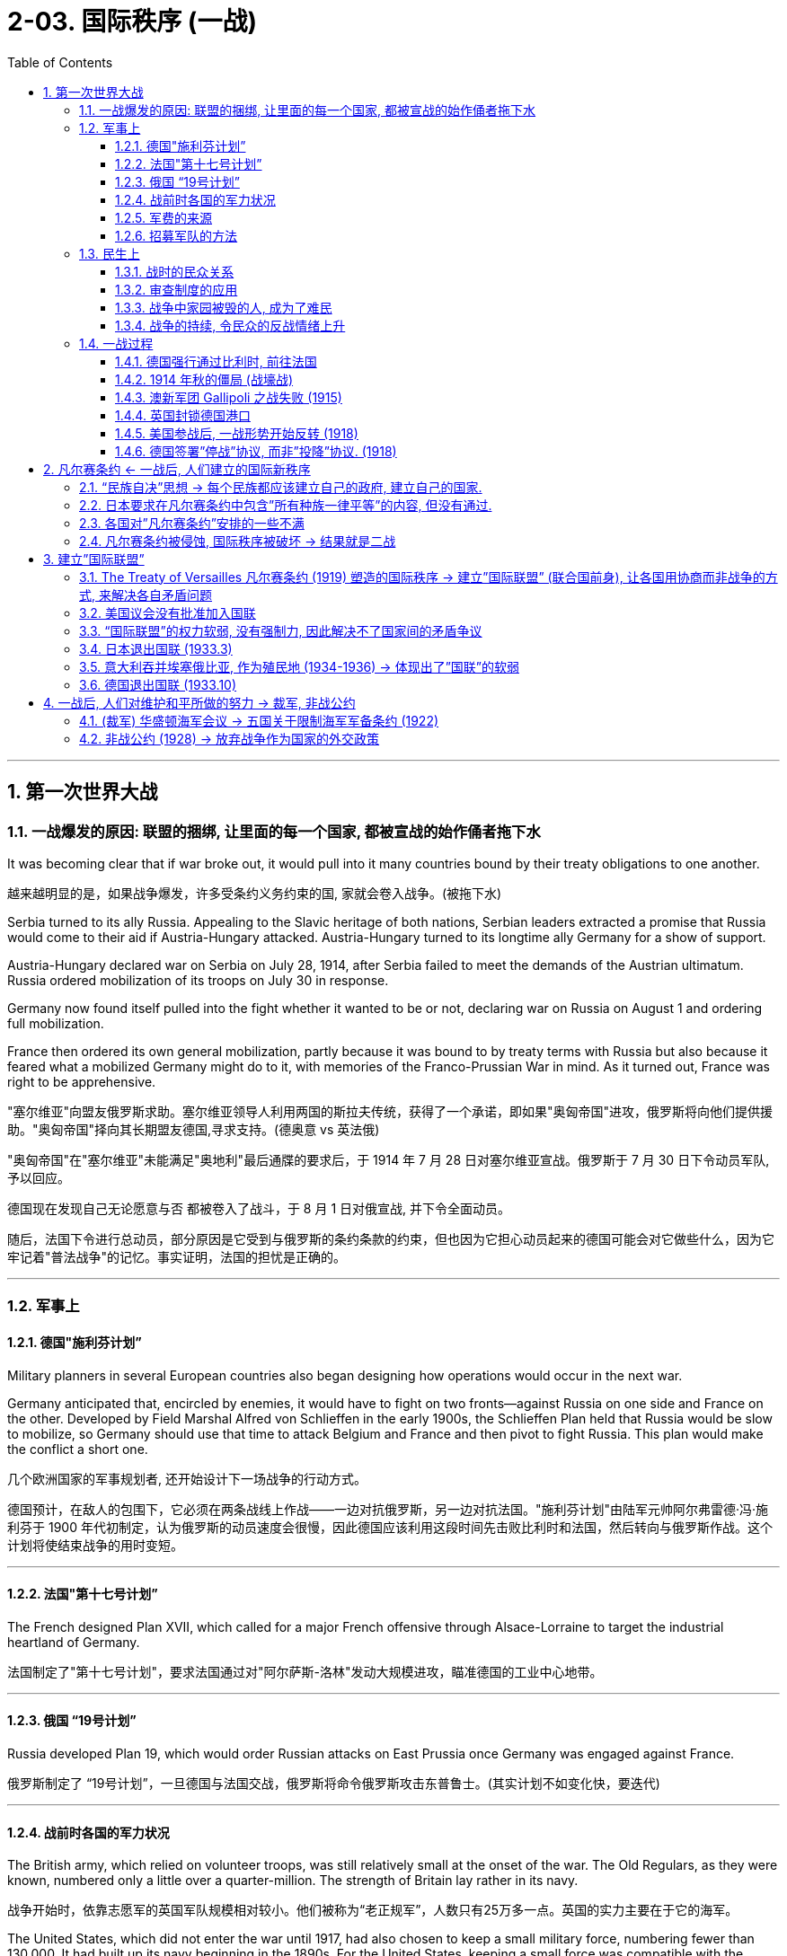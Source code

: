 
= 2-03. 国际秩序 (一战)
:toc: left
:toclevels: 3
:sectnums:
:stylesheet: myAdocCss.css

'''


== 第一次世界大战

=== 一战爆发的原因: 联盟的捆绑, 让里面的每一个国家, 都被宣战的始作俑者拖下水

It was becoming clear that if war broke out, it would pull into it many countries bound by their treaty obligations to one another.

越来越明显的是，如果战争爆发，许多受条约义务约束的国, 家就会卷入战争。(被拖下水)

Serbia turned to its ally Russia. Appealing to the Slavic heritage of both nations, Serbian leaders extracted a promise that Russia would come to their aid if Austria-Hungary attacked. Austria-Hungary turned to its longtime ally Germany for a show of support.

Austria-Hungary declared war on Serbia on July 28, 1914, after Serbia failed to meet the demands of the Austrian ultimatum. Russia ordered mobilization of its troops on July 30 in response.

Germany now found itself pulled into the fight whether it wanted to be or not, declaring war on Russia on August 1 and ordering full mobilization.

France then ordered its own general mobilization, partly because it was bound to by treaty terms with Russia but also because it feared what a mobilized Germany might do to it, with memories of the Franco-Prussian War in mind. As it turned out, France was right to be apprehensive.

"塞尔维亚"向盟友俄罗斯求助。塞尔维亚领导人利用两国的斯拉夫传统，获得了一个承诺，即如果"奥匈帝国"进攻，俄罗斯将向他们提供援助。"奥匈帝国"择向其长期盟友德国,寻求支持。(德奥意 vs 英法俄)

"奥匈帝国"在"塞尔维亚"未能满足"奥地利"最后通牒的要求后，于 1914 年 7 月 28 日对塞尔维亚宣战。俄罗斯于 7 月 30 日下令动员军队, 予以回应。

德国现在发现自己无论愿意与否 都被卷入了战斗，于 8 月 1 日对俄宣战, 并下令全面动员。

随后，法国下令进行总动员，部分原因是它受到与俄罗斯的条约条款的约束，但也因为它担心动员起来的德国可能会对它做些什么，因为它牢记着"普法战争"的记忆。事实证明，法国的担忧是正确的。

'''

=== 军事上

==== 德国"施利芬计划”

Military planners in several European countries also began designing how operations would occur in the next war.

Germany anticipated that, encircled by enemies, it would have to fight on two fronts—against Russia on one side and France on the other. Developed by Field Marshal Alfred von Schlieffen in the early 1900s, the Schlieffen Plan held that Russia would be slow to mobilize, so Germany should use that time to attack Belgium and France and then pivot to fight Russia. This plan would make the conflict a short one.

几个欧洲国家的军事规划者, 还开始设计下一场战争的行动方式。

德国预计，在敌人的包围下，它必须在两条战线上作战——一边对抗俄罗斯，另一边对抗法国。"施利芬计划"由陆军元帅阿尔弗雷德·冯·施利芬于 1900 年代初制定，认为俄罗斯的动员速度会很慢，因此德国应该利用这段时间先击败比利时和法国，然后转向与俄罗斯作战。这个计划将使结束战争的用时变短。

'''

==== 法国"第十七号计划”

The French designed Plan XVII, which called for a major French offensive through Alsace-Lorraine to target the industrial heartland of Germany.

法国制定了"第十七号计划"，要求法国通过对"阿尔萨斯-洛林"发动大规模进攻，瞄准德国的工业中心地带。

'''

==== 俄国 “19号计划”

Russia developed Plan 19, which would order Russian attacks on East Prussia once Germany was engaged against France.

俄罗斯制定了 “19号计划”，一旦德国与法国交战，俄罗斯将命令俄罗斯攻击东普鲁士。(其实计划不如变化快，要迭代)

'''

==== 战前时各国的军力状况

The British army, which relied on volunteer troops, was still relatively small at the onset of the war. The Old Regulars, as they were known, numbered only a little over a quarter-million. The strength of Britain lay rather in its navy.

战争开始时，依靠志愿军的英国军队规模相对较小。他们被称为“老正规军”，人数只有25万多一点。英国的实力主要在于它的海军。

The United States, which did not enter the war until 1917, had also chosen to keep a small military force, numbering fewer than 130,000. It had built up its navy beginning in the 1890s. For the United States, keeping a small force was compatible with the isolationist tendencies it had maintained through the 1800s.

直到1917年才参战的美国, 也一直选择保留少量的军事力量，人数不足13万。它从 1890 年代开始建立海军. 对美国来说，保留一支小规模部队, 与其在 1800 年代一直保持的"孤立主义"倾向相一致。

'''

==== 军费的来源

Many national governments coped unsuccessfully with financing the war. Generally, less than a third of the cost was paid through taxation. Instead, borrowing by selling war bonds to the public, printing more money, and taking on more debt became the main method of paying for the war. Price inflation hit new highs as the combination of debt, the printing of money, and product shortages squeezed civilian budgets.

战时军费的主要来源, 只有不到1/3 来自于税收, 其余大量的是来自于:  +
① 承担更多的债务,  +
② 向民众出售”战争债券”,  +
③ 印更多的钱. 由此导致通胀高昂. (钱多物少，肯定通胀)

'''

==== 招募军队的方法

As the British army found itself in need of more troops, it began active recruitment campaigns. One popular tactic tried in the first half of the war was the development of “pals” units. Young men would sign up together and be guaranteed assignment to the same unit, a unit of their pals. While certainly an enticement to serve, this method of organizing units also meant that neighborhoods and villages might see nearly all their young men wounded or killed in the same engagement. The practice was discontinued after the high-casualty Somme campaign in 1916.

战争前半段尝试的一种流行策略, 是发展“伙伴”部队。年轻人会一起报名，并保证被分配到同一个部队，一个由他们的朋友组成的部队。虽然这无疑是一种服役的诱惑，但这种方法也意味着一个社区和村庄几乎所有的年轻人, 都可能在同一次交战中受伤或死亡。 1916 年伤亡惨重的索姆河战役后，这种做法就停止了。

'''

=== 民生上

==== 战时的民众关系

Prejudice and discrimination were widely evident within the major powers in the war. The multitude of nationalities that fought in this war meant that people were regularly engaging with allies from different backgrounds and ethnicities. The prospect of tension in these relationships was clear.

战争中的主要大国中, 普遍存在偏见和歧视。参加这场战争的民族众多，这意味着人们经常与来自不同背景和种族的盟友接触。因此出现紧张关系的预期显而易见。

'''

==== 审查制度的应用

The use of censorship became a common tool to manage civilian discontent by limiting the information distributed about the war effort. Newspapers presented only vague descriptions of battles and losses, and government-sponsored propaganda showed civilians pro-war posters and commentary.

Censorship efforts began in all combatant nations in 1914 and expanded to the United States when it entered in the war in 1917.

审查制度, 通过限制有关战争的信息的传播，成为一种管理平民不满情绪的常用工具。报纸只对战斗和损失进行模糊的描述，政府资助的宣传, 则向平民展示支持战争的海报和评论。

审查制度于1914年, 开始在所有参战国家进行，并在1917年时扩大到美国 (当年美国参战)。

'''

==== 战争中家园被毁的人, 成为了难民

Refugees emerged all over Europe. By the end of 1914, more than three million people in France and Belgium alone had left their homes. While many were eventually able to return, the problem of housing millions of displaced people continued throughout the war.

On the eastern front, Jewish citizens fled their homes by the tens of thousands, and many found themselves further east in Russia than had previously been allowed due to anti-Semitic laws.

欧洲各地出现了难民。到 1914 年底，仅法国和比利时就有超过 300 万人离开家园。虽然许多人最终得以返回，但数百万流离失所者的住房问题, 在整个战争期间持续存在。

在东部战线，数以万计的犹太人逃离家园，许多人发现自己逃到了比过去"反犹太法"允许犹太人存在的地方更远的俄罗斯东部。

'''

==== 战争的持续, 令民众的反战情绪上升

Civilian discontent also rose as more young men were needed for the armies. The war dragged on, and the early enthusiasm evidenced by young recruits in 1914 disappeared.

Some recruits did not have confidence that the national armies would be able to win battles or that it was worth risking their lives in service.

Other young men were conscientious objectors who for religious and philosophical reasons did not believe in fighting wars and therefore did not wish to serve.

Some would-be soldiers in the empires increasingly questioned the value of fighting for imperial glory.

随着军队需要更多的年轻人，平民的不满情绪也在上升。战争一拖再拖，1914年时年轻新兵所表现出的早期热情已经消失。 +
→ 一些新兵不相信国家能够赢得战斗，也不相信冒着生命危险服役是值得的。 +
→ 还有一些年轻人出于良心拒服兵役，出于宗教和哲学上的原因，他们不相信打仗，因此不愿服役。 +
→ 一些本该服兵役的人, 越来越质疑为帝国荣耀而战的价值。

'''

=== 一战过程

The expectation of a short war was not just on Germany’s side. Other countries also believed in 1914 that even if a war broke out that summer, the troops would be home by Christmas.

当时, 不只是德国, 很多国家都认为, 战争会很快结束, 军队能在圣诞来临节前回国。

'''

==== 德国强行通过比利时, 前往法国

Germany’s plan for war on France called for moving westward and then sweeping south to head for Paris. To do this, the German armies would need to march across the country of Belgium. But the King of Belgium declined. In 1839, the German Confederation (the predecessor of Germany) as well as other countries in Europe had been signatories to a treaty that guaranteed the independence of Belgium. The king believed that allowing Germany entrance would undermine its independence, and he could not allow that. The German armies entered anyway but were immensely frustrated by their slow progress and Belgium’s obstinacy.

根据德国的事先计划, 要先打败法国. 因此德军需要穿过比利时. 但比利时国王拒绝了。 因为之前的1839年，德国和欧洲其他国家签署了一项保证比利时独立的条约。比利时国王认为, 允许德国通过, 会损害本国的独立性, 中立性. 但德军强行穿过.

'''

==== 1914 年秋的僵局 (战壕战)

The Battle of the Marne in September 1914 created front lines where a stalemate lasted several years as both sides dug a trench system from which to fight. In the east, Germany found itself facing the Russians in battle much earlier than expected.

与德国之前设想的”必须要先速胜法国, 再打俄国”相反,  德法之间的马恩河战役 (1914年9月), 却被僵持了数年. 不但如此, 在东部，德国发现自己与俄国的交战, 也比预期要早得多。

'''

==== 澳新军团 Gallipoli 之战失败 (1915)

The ANZAC forces representing Australia and New Zealand saw heavy action in the Mediterranean in 1915. The idea behind the British plan was to launch a ship-based artillery attack at the Dardanelles and then land troops on a peninsula called Gallipoli. This would allow the British to link up with Russian forces and coordinate a push against the Turks to isolate the Ottoman Empire and seize control of the important Turkish straits leading to the Sea of Marmara.

The brainchild of Winston Churchill, then First Lord of the Admiralty, the operation suffered problems from its start in February. The first ships took heavy fire and were crippled by mines. The Turks were prepared for a ground invasion and began firing on the Allied troops from secure positions. Those who made it ashore were unable to do more than establish beachheads and did not drive far into the interior. The situation continued through all of 1915 before the British decided to evacuate their troops. Casualties from both sides totaled approximately 900,000, losses commemorated in Australia and New Zealand each year on ANZAC Day, April 25. Churchill resigned over the debacle.

(各国的殖民地, 也被动员起来加入战争.) 1915年，代表澳大利亚和新西兰的"澳新军团", 在地中海采取了大规模行动。英国的计划是, 对"达达尼尔海峡"发动舰载炮击，然后在"加利波利"半岛上登陆。这能使英国与苏联军队联合起来，协调打击土耳其人，孤立"奥斯曼帝国"，并夺取重要的"土耳其海峡"的控制权, 能通往"马尔马拉海"。

该行动是时任"第一海军大臣"温斯顿·丘吉尔的创意，但从二月份开始就遇到了问题。 第一批船只遭到猛烈火力攻击, 并被水雷损坏。土耳其人做好了对付入侵的准备，并开始从安全位置向 盟军开火。那些登上岸的人, 除了建立滩头阵地外什么也做不了，也没有深入内陆地区。这种情况持续了整个 1915 年，直到英国决定撤军。双方伤亡总计约 90 万人，澳大利亚和新西兰每年都会在 4 月 25 日"澳新军团日"纪念这次损失。丘吉尔因这次惨败而辞职。

第一海军大臣 [https://zh.wikipedia.org/wiki/第一海軍大臣](https://zh.wikipedia.org/wiki/%E7%AC%AC%E4%B8%80%E6%B5%B7%E8%BB%8D%E5%A4%A7%E8%87%A3)

'''

==== 英国封锁德国港口

The naval power of Great Britain was soon brought to bear. The British instituted a blockade of German ports that made it exceedingly difficult for Germany to import the goods it needed. The country’s industrial strength helped it survive this blockade for a good portion of the war, but by its last year, shortages were being felt by every German family. Its navy was not large enough to implement a retaliatory blockade against Britain.

英国海军, 对德国港口进行了封锁，造成德国进口物资变得极其困难. 只能靠德国内循环来解决. 同时, 德国海军不足以对英国实施报复性封锁.

'''

==== 美国参战后, 一战形势开始反转 (1918)

By the summer of 1918, these successes meant that Germany held more territory than at any time in the past. In that same summer, however, the mass of U.S. troops finally arrived.

到 1918 年夏天，这些胜利意味着德国拥有比过去任何时候都多的领土。然而，同年夏天，大批美军终于抵达。

The situation for Germany was bleak. Food shortages were causing widespread panic and despair. Troops began deserting, and civil unrest spread throughout Germany and Austria-Hungary.

German naval commanders wanted to achieve one last moment of glory by sailing the fleet out in late October to engage the British. The German sailors, however, knew there was no chance of victory and had no wish to go on a suicide mission. About one thousand of them mutinied and refused to set sail. In Kiel, home to a major German naval base, both sailors and workers refused to follow orders. The revolt soon spread to other cities.

德国的形势十分严峻。粮食短缺引起了广泛的恐慌和绝望。军队开始开小差，内乱蔓延到整个德国和奥匈帝国。

德国海军指挥官希望在 10 月下旬派遣舰队出海, 与英国交战，从而获得最后的荣耀。然而， 德国水手们知道没有胜利的机会，也不想执行自杀式任务。其中约有一千人叛变并拒绝起航。在德国主要的海军基地所在地"基尔"，水手和工人都拒绝服从命令。叛乱很快蔓延到其他城市。

In Berlin, the far-left Socialist Party’s politicians seized on the burgeoning revolt as a way to force a major change in the government and restore order. They called for the abdication of the Kaiser and the establishment of a republic. Wilhelm II abdicated on November 9, 1918, leaving the country for the Netherlands where he lived until his death in 1941.

在柏林，极左翼"社会党"的政客们抓住了这场迅速兴起的叛乱，以此迫使政府进行重大变革, 并恢复秩序。他们呼吁德皇退位, 并建立共和国。威廉二世于 1918 年 11 月 9 日退位，离开德国前往荷兰，并在那里居住, 直至 1941 年去世。

The civilian political leaders of the more moderate Social Democrats now proclaimed a provisional government, making Germany a republic. The German military agreed to work under this new civilian government.

Political leaders then took up the negotiations that had already begun for an armistice, or cease-fire agreement, with the Allies. They believed Germany could not win the war and was best served by ending it. This maneuver helped isolate the socialist radicals.

较为温和的"社会民主党"的文职政治领导人, 现在宣布成立"临时政府"，使德国成为一个”共和国”。德国军方同意在新的文职政府领导下工作。

随后，政治领导人开始与盟军进行已经开始的"停战或停火协议谈判"。他们认为德国无法赢得战争，结束战争对德国来说是最好的选择。这一策略有助于孤立"社会主义"激进分子。

'''

==== 德国签署”停战”协议, 而非”投降”协议. (1918)

Austria came to terms on an armistice on November 3, 1918, and Hungary followed on November 13. For Germany, an armistice was set to go into effect on November 11 at 11:00 a.m., imposing a cease-fire on all units.

奥地利于 1918 年 11 月 3 日签署停战协议，匈牙利于 11 月 13 日签署停战协议。对于德国来说，停战协议定于 11 月 11 日上午 11:00 生效，所有部队停火。

The decision by the Allies to request an armistice instead of a surrender was important. A surrender meant that one side had to accept defeat. This was not something Germany was prepared to do in 1918. The armistice, however, simply meant that a cease-fire would be imposed while formal negotiations occurred. Germany believed these negotiations would allow it to preserve some of its gains in the war and extract itself from the fighting with a measure of honor and dignity.

德奥一方请求"停战"而不是"投降"的决定, 意义非常重要。"投降"意味着一方必须接受失败。这并不是德国在 1918 年准备做的事情。然而，"停战"协定, 只是意味着在进行正式谈判时,实行停火。德国相信，这种性质的谈判, 将使它能够保留"在战争中取得的一些成果"，并以一定程度的荣誉和尊严退出战斗。


'''

== 凡尔赛条约 ← 一战后, 人们建立的国际新秩序

=== “民族自决”思想 → 每个民族都应该建立自己的政府, 建立自己的国家.

'''

=== 日本要求在凡尔赛条约中包含”所有种族一律平等”的内容, 但没有通过.

The racism of the era was apparent in what was not included in the treaty. Japan had requested a clause affirming the equality of all nations regardless of race. This proviso would have set the stage for more open migration and fairer treatment of immigrants (such as Japanese immigrants to the United States).

Several powers supported its inclusion, but Australia (which allowed no non-White immigration) and then the United States stated their opposition. Wilson claimed a unanimous vote was necessary to include it, though this was not true for any other clause. In the end, the racial equality clause was absent from the final version of the treaty.

但那个时代的"种族主义"热点, 却显眼地体现在了"条约中被排除的内容上"(而没有被包括在条约中)。日本要求制定一项条款，确认"所有国家不分种族一律平等"。这一附带条款, 将为更开放的移民, 和更公平地对待移民（例如前往美国的日本移民）奠定基础。

多个国家支持将其纳入其中，但澳大利亚（不允许非白人移民）和美国表示反对。威尔逊声称需要"一致投票"才能将其纳入其中，但对于任何其他条款而言却并非如此。最终，"种族平等"条款没有出现在条约的最终版本中。

'''

=== 各国对”凡尔赛条约”安排的一些不满

There was also disappointment.

也有失望。

[.small]
[options="autowidth" cols="1a,1a"]
|===
|Header 1 |Header 2

|意大利

|For instance, in 1915, Italy had been promised territory in Dalmatia in return for joining the Allied cause but was forced to relinquish it due to Wilson’s opposition. This prompted anger in Italy and some anti-American rallies.

例如，1915年，作为加入协约国事业的回报，意大利曾被承诺在"达尔马提亚"获得领土，但由于威尔逊的反对，意大利被迫放弃了这片领土。这引发了意大利的愤怒和一些反美集会。

|法国

|France was annoyed that it had received only part of Germany’s African colonies of Cameroon and Togo while the rest went to Britain.

法国恼火的是，它只接收了德国在非洲的殖民地"喀麦隆"和"多哥"的一部分，而其余的都归英国所有。

|日本

|Japan, besides being angered at the rejection of the racial equality clause, was disappointed that it had not been given all of Germany’s colonial holdings in Asia and the Pacific. It received only some, while others went to New Zealand and Australia.

除了对"种族平等条款被否决"感到愤怒之外，日本还对没能获得"德国在亚洲和太平洋地区的全部殖民地"而感到失望。它只收到了部分，而其他的则被新西兰和澳大利亚所拥有。

|中国

|China was frustrated that Japan was allowed to retain Shandong under the treaty, but its protests fell on deaf ears. Anger at China’s treatment helped lead to the May Fourth Movement, which began in Beijing in 1919 as a protest by students. It grew to include labor strikes, calls for a boycott of Japanese-made products, and the removal of Japanese-leaning government officials.

条约允许日本占有山东, 在中国引发五四运动 (1919年),  内容发展到包括: 罢免亲日官员, 罢工、抵制日货.
|===

'''

=== 凡尔赛条约被侵蚀, 国际秩序被破坏 → 结果就是二战

The devastation and dislocations of World War I were so profound that much of Europe was hardpressed to recover in its aftermath. Through the tumultuous 1920s, voters worldwide looked to authoritative leaders and parties to solve their country’s problems. This tendency spawned a new approach to governance in the form of fascism and totalitarianism. The resulting regimes propelled the world to a bloodier and more devastating sequel to World War I — World War II.

The attempts by Western nations to build a structure of world peace with the Treaty of Versailles and the League of Nations ultimately unraveled during the 1930s. National and international grievances, competing ideologies, and economic self-interest all hammered away at the fragile international order.

第一次世界大战造成的破坏和混乱, 是如此严重，以至于欧洲大部分地区, 都难以在战后恢复。在动荡的 20 年代(大萧条时代)，世界各地的选民, 都指望"威权"领导人和政党, 来解决国家的问题。这种趋势催生了"法西斯主义"和"极权主义"形式的新治理方式。由此产生的政权, 将世界推向第一次世界大战的更血腥、更具破坏性的续集——第二次世界大战。

西方国家通过《凡尔赛条约》和"国际联盟" 来建立世界和平架构的尝试, 最终在20世纪30年代破裂。国内和国际的不满、意识形态的竞争, 以及自身经济利益, 都对脆弱的"国际秩序"造成了沉重打击。

The second global conflict in less than half a century began with Germany’s invasion of Poland in 1939 and Britain and France’s decision to oppose it. By the summer of 1940, western Europe had fallen to German armies, and in 1941, Germany invaded the Soviet Union.

不到半个世纪的第二次全球冲, 突始于1939年德国入侵波兰，英国和法国决定反对。到1940年夏天，西欧已落入德国军队之手， 1941年，德国入侵苏联。

'''

== 建立”国际联盟”

=== The Treaty of Versailles 凡尔赛条约 (1919) 塑造的国际秩序 → 建立”国际联盟” (联合国前身), 让各国用协商而非战争的方式, 来解决各自矛盾问题

The war also brought into question the notions of superiority that had permeated Western civilization. People wondered whether the West was declining and could no longer consider itself a moral leader in the world.

一战还对渗透在西方文明中的"优越感", 提出了质疑。 人们想知道西方是否正在衰落，不再认为自己是世界的道德领袖。

Two major and competing forces took shape following World War I. One was disillusionment as the sheer horror of the war was finally understood. The other was the tantalizing idea that society had learned from the war and could build a better tomorrow, freed from the senselessness of war, through new institutions such as the League of Nations. Or, in the case of Russia, a new society would be based on more equitable principles. The reality turned out to be far from the ideal.

第一次世界大战后，形成了两股相互竞争的主要思潮力量。第一股思潮是幻想破灭，因为人们终于明白了战争的纯粹恐怖。另一个是诱人的想法，即社会从战争中吸取了教训，可以通过"国际联盟"等新机构来建设一个更美好的明天，摆脱战争的无意义。或者，对苏联来说，他们以为能建立一个在更公平的原则上的新社会。 但事实证明，现实与理想相差甚远。

In January 1919, the leaders of the major Allied powers (except Russia) met outside Paris at Versailles to negotiate the treaty formally ending the war. Committees were assigned to resolve the many issues concerning not only Europe but also the Middle East, Africa, and Asia. The conference lasted about a year. In its finished form, the Treaty of Versailles was actually a series of treaties.

1919年1月，主要协约国(即英美一方)（俄罗斯除外）领导人在巴黎郊外的凡尔赛宫会面，谈判正式结束战争的条约 。委员会被指派解决"不仅涉及欧洲, 而且还涉及中东、非洲和亚洲的许多问题"。会议持续了大约一年。《凡尔赛条约》的最终版本, 实际上是一系列条约的集合.

In January 1918, he had already published a plan he hoped would be the basis of the treaty—the Fourteen Points—embodying his wish to prevent future war by solving issues he believed had led to the recent conflict. Among these points were the rights of neutral nations, freedom of the seas, and the need to break up the empires that had caused the war and create new sovereign states in Europe. Wilson’s last point proposed a League of Nations where member nations could come together for mutual security and work out problems without resorting to war.

In January 1918, he had already published a plan he hoped would be the basis of the treaty—the Fourteen Points—embodying his wish to prevent future war by solving issues he believed had led to the recent conflict. Among these points were the rights of neutral nations, freedom of the seas, and the need to break up the empires that had caused the war and create new sovereign states in Europe. Wilson’s last point proposed a League of Nations where member nations could come together for mutual security and work out problems without resorting to war.

1918年1月，美国伍德罗·威尔逊 ( Woodrow Wilson) 总统已经发表了一项计划，他希望该计划将成为条约的基础——十四点原则——体现了他希望通过解决他认为导致一战的问题, 来防止未来战争的愿望。其中包括: +
① 中立国的权利、 +
② 海上航行自由，以及  +
③ 需要打破引发战争的帝国， +
④ 在欧洲建立新的主权国家。 +
威尔逊的最后一点建议建立一个 ⑤"国际联盟"，成员国可以为了共同的安全, 而在一起以"不诉诸战争"的手段解决问题。

'''

=== 美国议会没有批准加入国联

The U.S. Senate’s biggest worry about the Treaty of Versailles was that if the United States joined the League of Nations, its troops could be sent anywhere in the world, drawing the nation into foreign disputes that the Senate, then dominated by the Republican Party, wanted to avoid. Senators feared the treaty would thus cost them their constitutional power to declare war. They also objected to Britain and France’s desire to control the League. For these reasons, the United States did not approve the treaty and did not join the League of Nations. The organization’s ability to mediate and resolve international disputes was weakened by the lack of U.S. participation.

美国参议院没有批准<凡尔赛条约>, 也不加入国际联盟的理由是: ①一旦加入, 美国就可能被迫卷入外国的争端中. ②参议员们担心, 该条约可能会剥夺他们宣战的宪法权力。

由于美国没参加国联, 导致该组织调解和解决国际争端的能力, 受到削弱。

'''

=== “国际联盟”的权力软弱, 没有强制力, 因此解决不了国家间的矛盾争议

The same could be said of the League of Nations. Based on high ideals, the League could issue statements, restrictions, or condemnations, but it could not compel other countries to limit their activities. Assessing trade restrictions on a country might have some (minor) impact, but the League had no military arm that could physically intervene in a member country’s actions. Thus, as the 1930s began, it was regularly challenged by aggressive acts across the globe that it was powerless to influence.

Japan invaded Manchuria in 1931. Italy invaded Libya in 1931 and Ethiopia in 1935. The League did protest, especially over the Ethiopian invasion, but it could do little more than impose economic sanctions against Italy, and even these were not upheld by all countries. It was clear the League had no real power and no country need fear it.

"国际联盟"也是如此。基于崇高理想，联盟可以发表声明、限制或谴责，但不能强迫其他国家限制其活动。做出评估要对一个国家进行制裁, 贸易限制, 可能会产生一些（较小的）影响，但国联没有军事力量可以实际干预成员国的行动。因此，随着 20 世纪 30 年代的开始，它经常受到全球范围内侵略行为的挑战，而它却无能为力。

日本于 1931 年入侵满洲里。意大利于 1931 年入侵利比亚，于 1935 年入侵埃塞俄比亚。 国际联盟确实提出了抗议，特别是针对埃塞俄比亚的入侵，但它除了对意大利实施经济制裁之外, 其他能做的也不多，而且即使是这些制裁也没有得到所有国家的支持。很明显，国联没有实权，没有国家需要害怕它。

'''

=== 日本退出国联 (1933.3)

The local Japanese commander took the opportunity to occupy Mukden, and field commanders in Korea dispatched reinforcements without any orders from Tokyo to do so. Japanese public opinion supported the army’s action.

(1931年918事件, ) 日本当地指挥官趁机占领了奉天，朝鲜战地指挥官在没有得到东京命令 的情况下就派出了增援部队。日本舆论支持军队的行动。

As the Chinese government called for the League of Nations to intervene and pledged to accept its rulings, a British diplomat in Japan warned of “an atmosphere of gun-grease” in Japan.

In the fall of 1931, the League established the Lytton Commission to look into the situation. In January 1932, U.S. secretary of state Henry Stimson announced the Stimson Doctrine, which refused to recognize Manchukuo as an independent state.

当中国政府呼吁"国际联盟"进行干预, 并承诺会接受其裁决时，一名英国驻日外交官警告称，日本存在“火药味”。

1931 年秋，国际联盟成立了利顿委员会, 来调查这一情况。 1932年1月，美国国务卿史汀生宣布“史汀生主义” ，拒绝承认满洲国为独立国家。

Chinese public opinion was aroused, and in January 1932, clashes erupted between Japanese marines and Chinese troops in the outskirts of Shanghai.

Japan formally recognized the establishment of Manchukuo, its client state (a subordinate and dependent area), as a theoretically free, completely sovereign, and independent nation. The Lytton Report, published in October 1932, found fault on both sides but did not recommend full autonomy for Manchukuo. Japan responded by withdrawing from the League in March 1933.

中国舆论被激起，1932年1月，日本海军陆战队与中国军队, 在上海郊区爆发冲突(淞沪会战)。

日本正式承认其附庸国（从属和依赖地区）"伪满洲国"的建立，作为一个在理论上自由，完全主权和独立的国家。1932年10月发表的《利顿报告》（Lytton Report）指出双方都有过错，但没有建议满洲国完全自治。作为回应，日本于1933年3月退出国联。

'''

=== 意大利吞并埃塞俄比亚, 作为殖民地 (1934-1936) → 体现出了”国联”的软弱

In furtherance of his promise to revive Italian glory, Benito Mussolini (popularly known as Il Duce, “the leader”) sought to expand the Italian protectorate of Somali in East Africa.

A border dispute with Ethiopia, which Italy had long sought to colonize, arose in November 1934, and the Ethiopians took the matter to the League of Nations on January 5, 1935. When a full-scale Italian invasion of Ethiopia began on October 3 of that year, the League Council immediately declared Italy the aggressor, and fifty-one member nations approved sanctions against Italy. Unwilling to defy Mussolini, however, the British and French undermined the League in a secret agreement permitting Italy to absorb Ethiopia into a special economic zone.

In May 1936, Italian forces took the Ethiopian capital Addis Ababa, and shortly thereafter, Italy formally annexed the country. In Italy, Mussolini’s popularity grew, especially among Italian youth.

为了兑现"重振意大利辉煌"的承诺，贝尼托·墨索里尼（俗称“领袖”）寻求扩大"意大利"在东非的"索马里"保护国。

1934 年 11 月，意大利与"埃塞俄比亚"发生边界争端 (意大利长期以来一直寻求在埃塞俄比亚建立殖民地。)，埃塞俄比亚人于 1935 年 1 月 5 日将此事提交"国际联盟"。意大利于 10 月 3 日开始全面入侵埃塞俄比亚。那一年，"国联理事会"立即宣布意大利为侵略者，五十一个成员国批准对意大利实施制裁。然而，英国和法国不愿反抗墨索里尼，而是通过一项允许意大利将埃塞俄比亚纳入"经济特区"的秘密协议, 破坏了国联。

1936年5月，意大利军队占领"埃塞俄比亚"首都"亚的斯亚贝巴"，不久后，意大利正式吞并该国。在意大利，墨索里尼的受欢迎程度不断上升，尤其是在意大利年轻人中。

'''

=== 德国退出国联 (1933.10)

Britain and France were even more reluctant to confront Germany. Adolf Hitler had often pledged to scrap the Treaty of Versailles. His first step came just nine months after becoming chancellor when he conducted referenda to let the German people decide whether they wanted to remain in the League of Nations. The result was predictable, and in October 1933, Germany withdrew from the League.

英国和法国更不愿意与德国对抗。阿道夫·希特勒经常承诺废除《凡尔赛条约》。他的第一步是在就任总理九个月后举行的，他进行了全民公投，让德国人民决定是否留在国际联盟。结果是可以预见的，1933年10月，德国退出了国联。

'''

== 一战后, 人们对维护和平所做的努力 → 裁军, 非战公约

=== (裁军) 华盛顿海军会议 → 五国关于限制海军军备条约 (1922)

Still reeling from World War I in the 1920s, the governments of the major powers generally supported disarmament and limited military buildup. Many agreements reached in the 1920s reflected this commitment to goodwill among nations.

20 年代，主要大国政府仍饱受第一次世界大战的影响，普遍支持裁军, 和只保持有限的军事建设。1920 年代达成的许多协议, 都反映了国家间对善意的承诺。

In 1921, the Washington Naval Conference opened to address the issue of the naval arms race that had taken place before and during World War I. U.S. secretary of state Charles Evans Hughes proposed that the three major naval powers—Britain, the United States, and Japan—each scuttle a number of ships and restrict future construction.

1921年，"华盛顿海军会议"开幕，旨在解决第一次世界大战之前和期间发生的海军军备竞赛问题。美国国务卿查尔斯·埃文斯·休斯提出，三大海军强国——英国、美国和日本——每一次都击沉了一些船只, 并限制未来的建造。

The Five-Power Treaty that emerged limited the construction of warships and the size of aircraft carriers. It established ratios for warships whereby Britain and the United States could have the same number, and for every five ships they had, Japan could have three and France and Italy 1.75 each. Britain and the United States were allowed more ships because they maintained fleets in both the Atlantic and the Pacific to protect their colonies.

随之而来的"五国条约", 限制了战舰的建造和航空母舰的规模。它规定了英国和美国可以拥有相同数量的军舰的比例，每拥有5艘军舰，日本可以拥有3艘，法国和意大利各拥有1.75艘。英国和美国被允许拥有更多船只，因为它们在大西洋和太平洋, 都拥有舰队来保护它们的殖民地。

Japan often argued that it was not treated fairly by Western powers at either the Treaty of Versailles negotiations or the Washington Naval Conference in the 1920s.

但日本经常辩称，无论是在《凡尔赛条约》谈判, 还是在 1920 年代的华盛顿海军会议上，它都没有受到西方列强的公平对待。

'''

=== 非战公约 (1928) → 放弃战争作为国家的外交政策

By the late 1920s, optimism was high that the pain of war might be a thing of the past. It was in this spirit that the Kellogg-Briand Pact was written. The pact was a negotiation between U.S. secretary of state Frank Kellogg and Aristide Briand, the French foreign minister, renouncing war as an instrument of national policy. Fifteen nations signed it in 1928, and another forty-seven followed over the next years.

However, there was no way to enforce it, and no repercussions for signatories that failed to live up to its ideals. Thus, it did little to curb the aggressive military policies of many nations during the following decade.

到 20 年代末，人们普遍乐观地认为, 战争的痛苦可能会成为过去(日本和苏联肯定不会这么想, 苏联还想赤化世界呢)。正是本着这种精神，制定了《凯洛格-布里安条约》 (非战公约)。该协议是美国国务卿弗兰克·凯洛格, 和法国外交部长阿里斯蒂德·白里安, 之间的谈判，放弃将战争作为国家政策的工具。 1928 年，有 15 个国家签署了该协议，接下来的几年里又有 47 个国家签署了该协议。

然而，没有办法执行它，对没签署它的国家也没有产生任何影响。因此，在随后的十年中，它几乎没有制止许多国家的侵略政策。

'''
